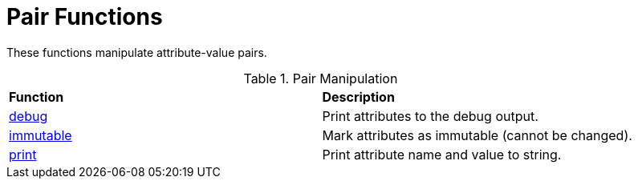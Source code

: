 = Pair Functions

These functions manipulate attribute-value pairs.

.Pair Manipulation
[options="headers, autowidth]
|===
| *Function*					| *Description*
| xref:xlat/interpreter.adoc#debug_xlat[debug]  | Print attributes to the debug output.
| xref:xlat/pairs/immutable.adoc[immutable]     | Mark attributes as immutable (cannot be changed).
| xref:xlat/pairs/print.adoc[print]		| Print attribute name and value to string.
|===

// Copyright (C) 2025 Network RADIUS SAS.  Licenced under CC-by-NC 4.0.
// This documentation was developed by Network RADIUS SAS.
